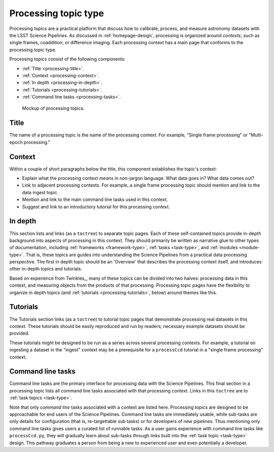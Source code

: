 .. _processing-topic-type:

Processing topic type
=====================

Processing topics are a practical platform that discuss how to calibrate, process, and measure astronomy datasets with the LSST Science Pipelines.
As discussed in :ref:`homepage-design`, processing is organized around *contexts*, such as single frames, coaddition, or difference imaging.
Each processing context has a main page that conforms to the processing topic type.

Processing topics consist of the following components:

- :ref:`Title <processing-title>`.
- :ref:`Context <processing-context>`.
- :ref:`In depth <processing-in-depth>`.
- :ref:`Tutorials <processing-tutorials>`.
- :ref:`Command line tasks <processing-tasks>`.

.. _fig-processing-mockup:

.. figure:: /_static/processing-mockup.svg
   :width: 100%

   Mockup of processing topics.

.. _processing-title:

Title
-----

The name of a processing topic is the name of the processing context.
For example, "Single frame processing" or "Multi-epoch processing."

.. _processing-context:

Context
-------

Within a couple of short paragraphs below the title, this component establishes the topic's context:

- Explain what the processing context *means* in non-jargon language.
  What data goes in? What data comes out?
- Link to adjacent processing contexts.
  For example, a single frame processing topic should mention and link to the data ingest topic.
- Mention and link to the main command line tasks used in this context.
- Suggest and link to an introductory tutorial for this processing context.

.. _processing-in-depth:

In depth
--------

This section lists and links (as a ``toctree``) to separate topic pages.
Each of these self-contained topics provide in-depth background into aspects of processing in this context.
They should primarily be written as narrative glue to other types of documentation, including :ref:`frameworks <framework-type>`, :ref:`tasks <task-type>`, and :ref:`modules <module-type>`.
That is, these topics are guides into understanding the Science Pipelines from a practical data processing perspective.
The first in depth topic should be an 'Overview' that describes the processing context itself, and introduces other in-depth topics and tutorials.

Based on experience from Twinkles_, many of these topics can be divided into two halves: processing data in this context, and measuring objects from the products of that processing.
Processing topic pages have the flexibility to organize in depth topics (and :ref:`tutorials <processing-tutorials>`, below) around themes like this.

.. _processing-tutorials:

Tutorials
---------

The Tutorials section links (as a ``toctree``) to tutorial topic pages that demonstrate processing real datasets in this context.
These tutorials should be easily reproduced and run by readers; necessary example datasets should be provided.

These tutorials might be designed to be run as a series across several processing contexts.
For example, a tutorial on ingesting a dataset in the "ingest" context may be a prerequisite for a ``processCcd`` tutorial in a "single frame processing" context.

.. _processing-tasks:

Command line tasks
------------------

Command line tasks are the primary interface for processing data with the Science Pipelines.
This final section in a processing topic lists all command line tasks associated with that processing context.
Links in this ``toctree`` are to :ref:`task topics <task-type>`.

Note that only *command line* tasks associated with a context are listed here.
Processing topics are designed to be approachable for end users of the Science Pipelines.
Command line tasks are immediately usable, while sub-tasks are only details for configuration (that is, re-targettable sub tasks) or for developers of new pipelines.
Thus mentioning only command line tasks gives users a curated list of runnable tasks.
As a user gains experience with command line tasks like ``processCcd.py``, they will gradually learn about sub-tasks through links built into the :ref:`task topic <task-type>` design.
This pathway graduates a person from being a new to experienced user and even potentially a developer.
